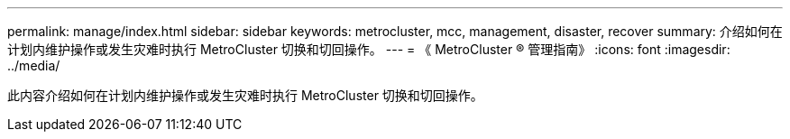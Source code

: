 ---
permalink: manage/index.html 
sidebar: sidebar 
keywords: metrocluster, mcc, management, disaster, recover 
summary: 介绍如何在计划内维护操作或发生灾难时执行 MetroCluster 切换和切回操作。 
---
= 《 MetroCluster ® 管理指南》
:icons: font
:imagesdir: ../media/


[role="lead"]
此内容介绍如何在计划内维护操作或发生灾难时执行 MetroCluster 切换和切回操作。
